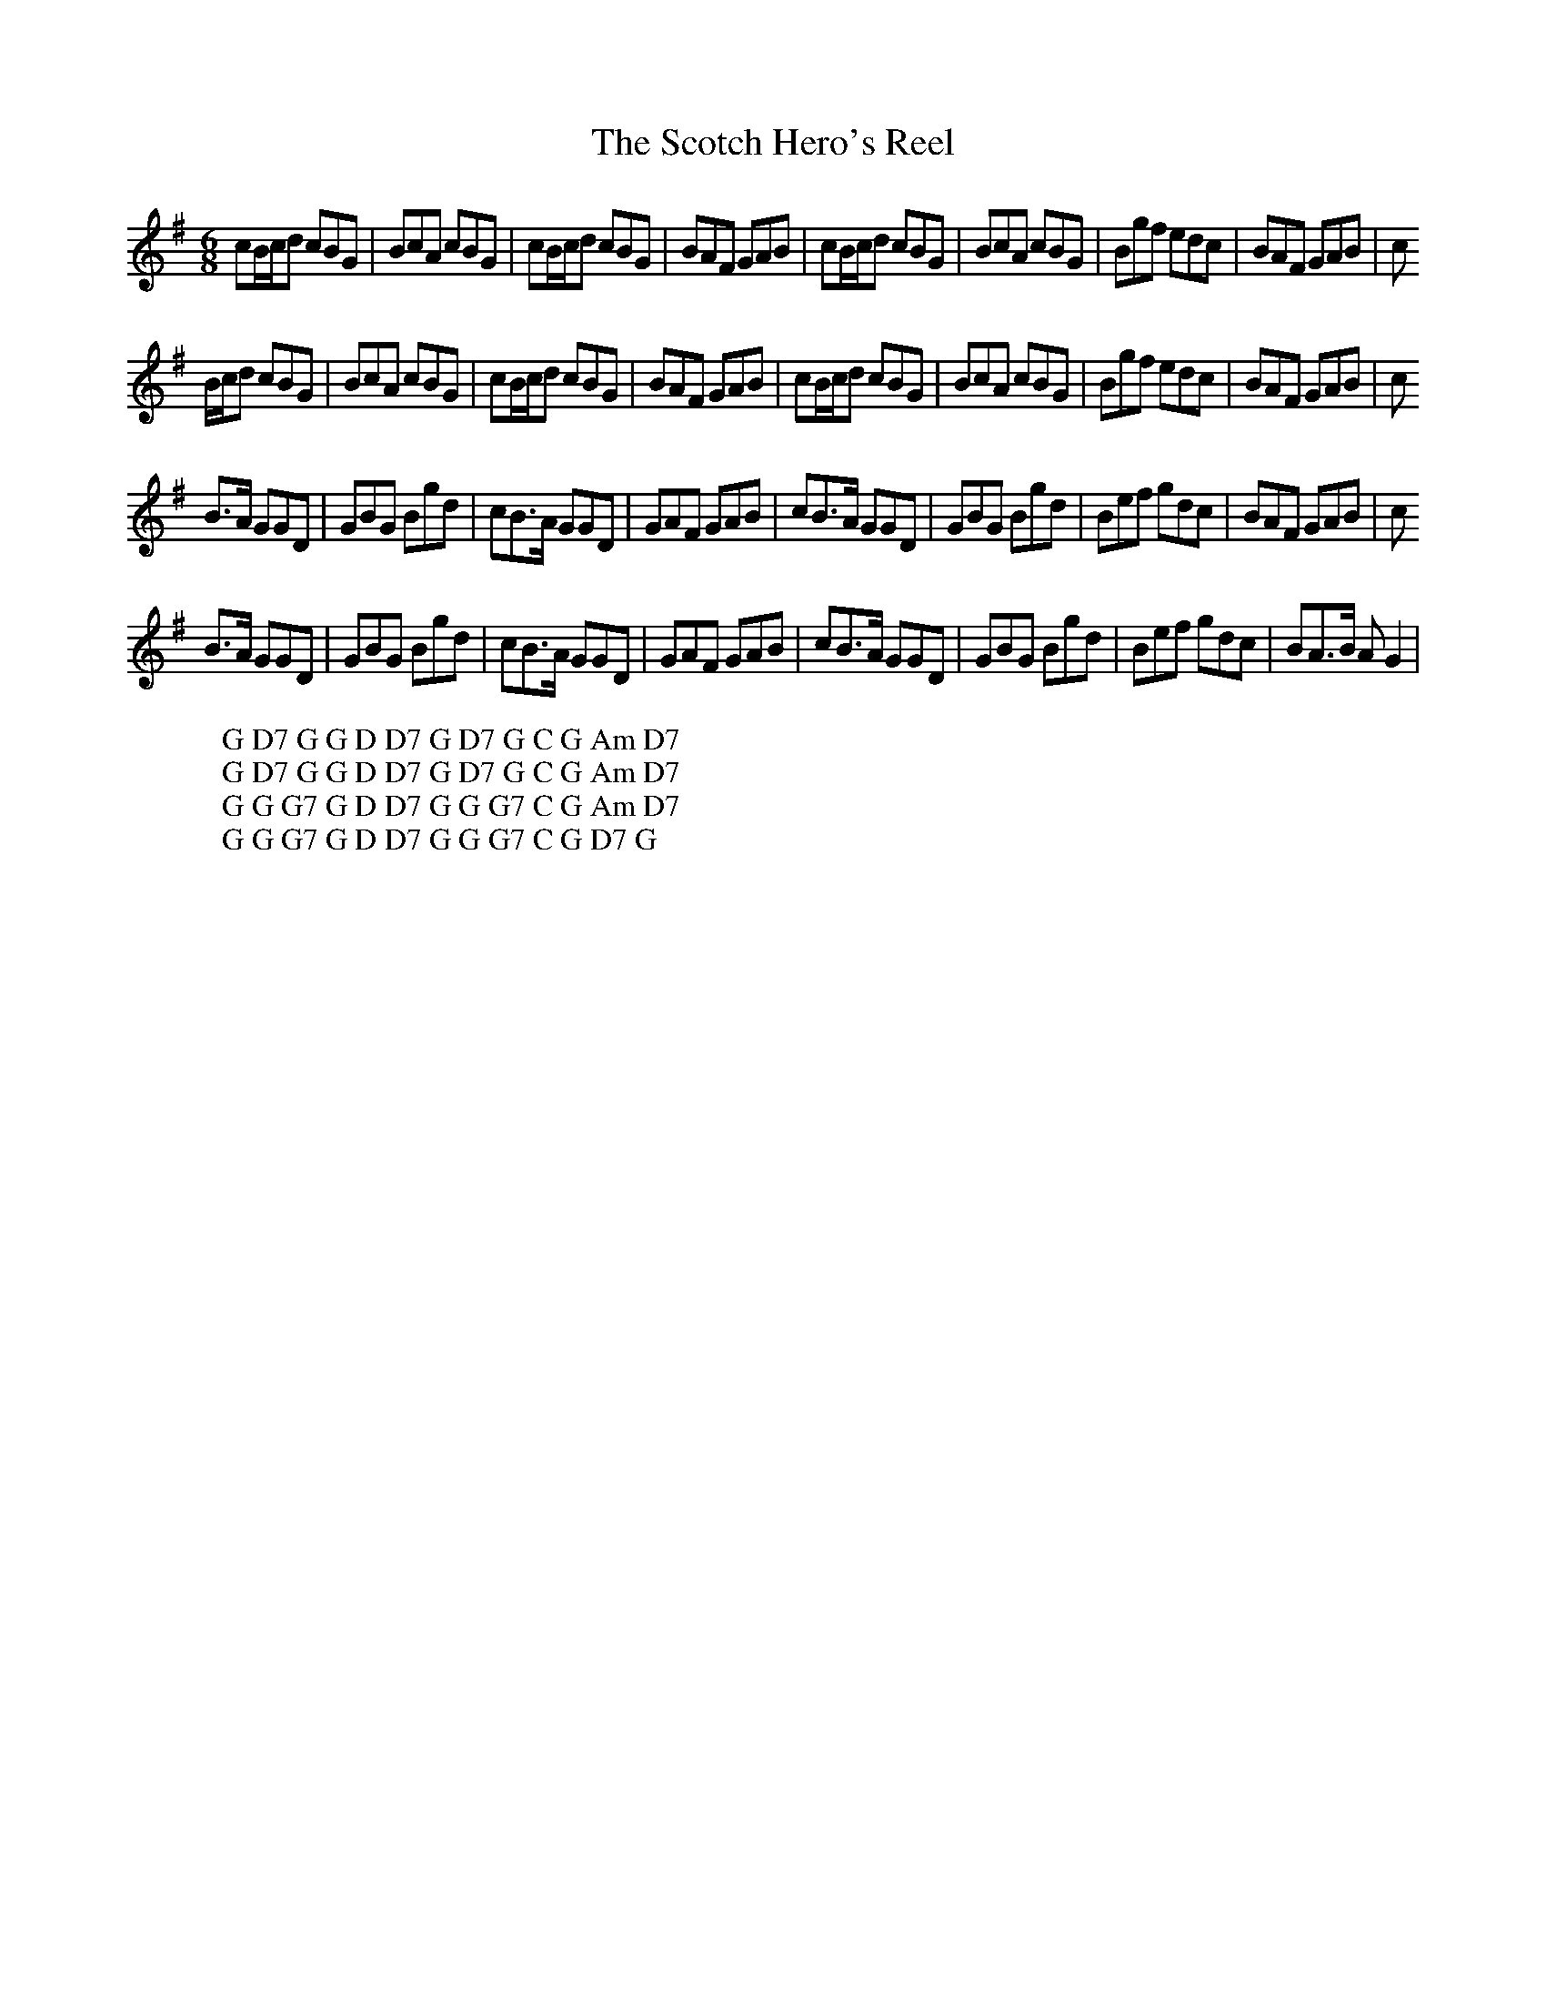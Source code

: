 X:27
T:The Scotch Hero's Reel
M:6/8
L:1/8
%Q:180
N:This is a rather odd version, with the bar lines shifted left by 1/8, and the chords shown in W lines.
K:G
cB/c/d cBG|BcA cBG|cB/c/d cBG|BAF GAB|cB/c/d cBG|BcA cBG|Bgf edc|BAF GAB|c
W: G D7 G G D D7 G D7 G C G Am D7
B/c/d cBG|BcA cBG|cB/c/d cBG|BAF GAB|cB/c/d cBG|BcA cBG|Bgf edc|BAF GAB|c
W: G D7 G G D D7 G D7 G C G Am D7
B3/2A/ GGD|GBG Bgd|cB3/2A/ GGD|GAF GAB|cB3/2A/ GGD|GBG Bgd|Bef gdc|BAF GAB|c
W: G G G7 G D D7 G G G7 C G Am D7
B3/2A/ GGD|GBG Bgd|cB3/2A/ GGD|GAF GAB|cB3/2A/ GGD|GBG Bgd|Bef gdc|BA3/2B/ AG2|
W: G G G7 G D D7 G G G7 C G D7 G
